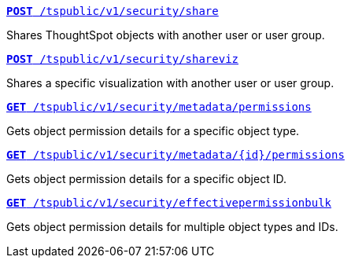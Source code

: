 
--
`xref:security-api.adoc#share-object[**POST** /tspublic/v1/security/share]`

Shares ThoughtSpot objects with another user or user group.

+++<p class="divider"> </p>+++
 
`xref:security-api.adoc#shareviz[**POST** /tspublic/v1/security/shareviz]`

Shares a specific visualization with another user or user group.

+++<p class="divider"> </p>+++
 
`xref:security-api.adoc#obj-permission-all[**GET** /tspublic/v1/security/metadata/permissions]`  

Gets object permission details for a specific object type.

+++<p class="divider"> </p>+++
 
`xref:security-api.adoc#obj-permission-id[**GET** /tspublic/v1/security/metadata/{id}/permissions]`  

Gets object permission details for a specific object ID.

+++<p class="divider"> </p>+++
 
`xref:security-api.adoc#get-obj-perm-bulk[**GET** /tspublic/v1/security/effectivepermissionbulk]`  

Gets object permission details for multiple object types and IDs.

--